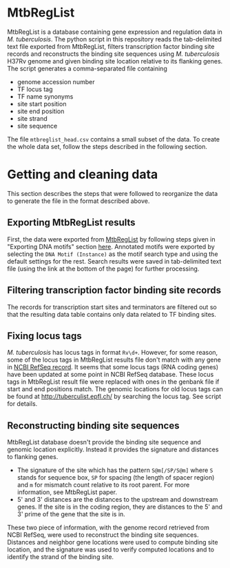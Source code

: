 * MtbRegList

MtbRegList is a database containing gene expression and regulation data in
/M. tuberculosis/. The python script in this repository reads the tab-delimited
text file exported from MtbRegList, filters transcription factor binding site
records and reconstructs the binding site sequences using /M. tuberculosis/
H37Rv genome and given binding site location relative to its flanking genes. The
script generates a comma-separated file containing
- genome accession number
- TF locus tag
- TF name synonyms
- site start position
- site end position
- site strand
- site sequence

The file =mtbreglist_head.csv= contains a small subset of the data. To create the whole data set,
follow the steps described in the following section.

* Getting and cleaning data
This section describes the steps that were followed to reorganize the data to
generate the file in the format described above.

** Exporting MtbRegList results
First, the data were exported from [[http://mtbreglist.genap.ca/MtbRegList/][MtbRegList]] by following steps given in
"Exporting DNA motifs" section [[http://mtbreglist.genap.ca/MtbRegList/www/export.php][here]]. Annotated motifs were exported by selecting
the =DNA Motif (Instance)= as the motif search type and using the default
settings for the rest. Search results were saved in tab-delimited text file
(using the link at the bottom of the page) for further processing.

** Filtering transcription factor binding site records
The records for transcription start sites and terminators are filtered out so
that the resulting data table contains only data related to TF binding sites.

** Fixing locus tags
/M. tuberculosis/ has locus tags in format =Rv\d+=. However, for some reason,
some of the locus tags in MtbRegList results file don't match with any gene in
[[http://www.ncbi.nlm.nih.gov/nuccore/NC_000962][NCBI RefSeq record]]. It seems that some locus tags (RNA coding genes) have been
updated at some point in NCBI RefSeq database. These locus tags in MtbRegList
result file were replaced with ones in the genbank file if start and end
positions match. The genomic locations for old locus tags can be found at
http://tuberculist.epfl.ch/ by searching the locus tag. See script for details.

** Reconstructing binding site sequences
MtbRegList database doesn't provide the binding site sequence and genomic
location explicitly. Instead it provides the signature and distances to
flanking genes.
- The signature of the site which has the pattern =S@m[/SP/S@m]= where =S= stands
  for sequence box, =SP= for spacing (the length of spacer region) and =m= for
  mismatch count relative to its root parent. For more information, see
  MtbRegList paper.
- 5' and 3' distances are the distances to the upstream and downstream
  genes. If the site is in the coding region, they are distances to the 5' and
  3' prime of the gene that the site is in.

These two piece of information, with the genome record retrieved from NCBI
RefSeq, were used to reconstruct the binding site sequences. Distances and
neighbor gene locations were used to compute binding site location, and the
signature was used to verify computed locations and to identify the strand of
the binding site.

